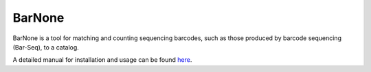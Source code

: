 BarNone
=======

BarNone is a tool for matching and counting sequencing barcodes, such as those
produced by barcode sequencing (Bar-Seq), to a catalog.

A detailed manual for installation and usage can be found `here <http://dgrtwo.github.com/BarNone/>`_.
